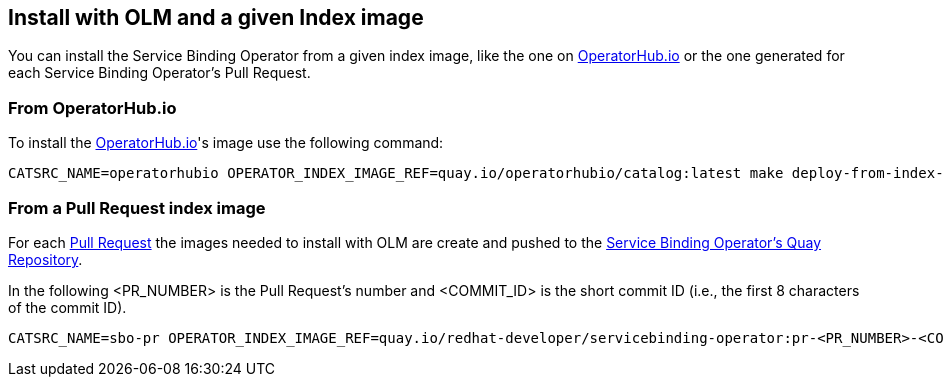 == Install with OLM and a given Index image

You can install the Service Binding Operator from a given index image, like the one on link:https://operatorhub.io/operator/service-binding-operator[OperatorHub.io] 
or the one generated for each Service Binding Operator's Pull Request.

=== From OperatorHub.io

To install the link:https://operatorhub.io/operator/service-binding-operator[OperatorHub.io]'s image use the following command:

[source,bash]
----
CATSRC_NAME=operatorhubio OPERATOR_INDEX_IMAGE_REF=quay.io/operatorhubio/catalog:latest make deploy-from-index-image
----

=== From a Pull Request index image

For each link:https://github.com/redhat-developer/service-binding-operator/pulls[Pull Request] the images needed to install with OLM
are create and pushed to the link:https://quay.io/repository/redhat-developer/servicebinding-operator?tab=tags[Service Binding Operator's Quay Repository].

In the following <PR_NUMBER> is the Pull Request's number and <COMMIT_ID> is the short commit ID (i.e., the first 8 characters of the commit ID).

[source,bash]
----
CATSRC_NAME=sbo-pr OPERATOR_INDEX_IMAGE_REF=quay.io/redhat-developer/servicebinding-operator:pr-<PR_NUMBER>-<COMMIT_ID>-index make deploy-from-index-image
----

